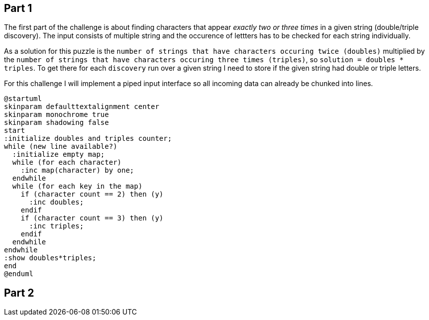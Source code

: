 == Part 1

The first part of the challenge is about finding characters that appear _exactly two or three times_ in a given string (double/triple discovery). The input consists of multiple string and the occurence of lettters has to be checked for each string individually.

As a solution for this puzzle is the `number of strings that have characters occuring twice (doubles)` multiplied by the `number of strings that have characters occuring three times (triples)`, so `solution = doubles * triples`. To get there for each `discovery` run over a given string I need to store if the given string had double or triple letters.

For this challenge I will implement a piped input interface so all incoming data can already be chunked into lines.

[plantuml, day01-part1, png]
....
@startuml
skinparam defaulttextalignment center
skinparam monochrome true
skinparam shadowing false
start
:initialize doubles and triples counter;
while (new line available?)
  :initialize empty map;
  while (for each character)
    :inc map(character) by one;
  endwhile
  while (for each key in the map)
    if (character count == 2) then (y)
      :inc doubles;
    endif
    if (character count == 3) then (y)
      :inc triples;
    endif
  endwhile
endwhile
:show doubles*triples;
end
@enduml
....

== Part 2

